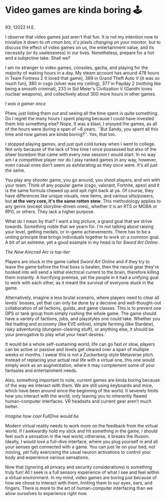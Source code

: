* Video games are kinda boring 🕹

93; 12022 H.E.

I observe that video games just aren't that fun. It is not my intention now to
trivialize it down to /oh cmon bro, it's pixels changing on your monitor/, but to
discuss the effect of video games on us, the entertainment value, and its
necessity (or its uselessness) in our lives. Nonetheless, prepare for a hot and
a subjective take. Shall we?  

I am no stranger to video games, consoles, gacha, and playing for the majority
of waking hours in a day. My steam account has around 478 hours in Team Fortress
2 (I loved that game), 389 in Grand Theft Auto V (it was so much fun), 380 in
csgo (silver was my ceiling), 377 in Payday 2 (nothing like being a smooth
criminal), 233 in Sid Meier's Civilization V (Gandhi loves nuclear weapons), and
collectively about 300 more hours in other games.  

[[sheesh.webp][I was a gamer once]]

Phew, just listing them out and seeing all the time spent is quite something. Do
I regret the many hours I spent playing because I could have invested them into
something else? Nope. It was a blast, I enjoyed the games, as all of the hours
were during a span of ~6 years. ``But Sandy, you spent all this time and now
games are /kinda/ boring?''. Yes, that too.  

I stopped playing games, and just quit cold turkey when I went to college. Not
only because of the lack of free time I once possessed but also of the sheer
boredom that came with every new session I would start. In no way am I a
competitive player nor do I play ranked games in any way, however, even casual
ones don't seem as exhilarating as they once were. It's all just the same.  

You play any shooter game, you go around, you shoot players, and win with your
team. Think of any popular game (csgo, valorant, Fortnite, apex) and it is the
same formula chewed up and spit right back at ya. Of course, they have
differences like unique visuals, new items, and various ults/powers, but *at the
very core, it's the same rotten stew*. This methodology applies to any genre
(except storyline-driven ones), whether it is an RTS or MOBA or RPG, or
others. They lack a higher purpose.  

What do I mean by that? I want a big picture, a grand goal that we strive
towards. Something noble that we yearn for. I'm not talking about raising your
level, getting medals, or in-game achievements. There has to be a uniting
principle that brings individuals together to work on a common goal. A bit of an
extreme, yet a good example in my head is for /Sword Art Online/.  

[[sao.webp][The New Aincrad Arc is top-tier]]

Players are stuck in the game called /Sword Art Online/ and if they try to leave
the game before the final boss is beaten, then the neural gear they're hooked
into will send a lethal electrical current to the brain, therefore killing them
instantly. A horrifying premise, yet the people in it had a unifying goal to
work with each other, as it meant the survival of everyone stuck in the game.  

Alternatively, imagine a less brutal scenario, where players need to clear all
levels' bosses, yet that can only be done by a decisive and well-thought-out
collaboration of all factions, guilds, and game classes. This is to prevent one
DPS or tank group from simply rushing the whole game. The game should have a
variety of factions, jobs, and playstyles one could take. Whether you like
trading and economy (like EVE online), simple farming (like Stardew), risky
adventuring (dungeon-clearing stuff), or anything else, it should be your
prerogative to play what your heart desires.  

It would be a whole self-sustaining world, life can go fast or slow, players can
be active or passive and levels get cleared over a span of multiple weeks or
months. I swear this is not a Zuckerberg-style Metaverse pitch. Instead of
replacing your actual real life with a virtual one, this one would simply work
as an augmentation, where it may complement some of your fantasies and
entertainment needs.   

Also, something important to note, current games are kinda boring because of the
way we interact with them. We are still using keyboards and mice, which have
been around since the beginning of the world. It severely limits how you
interact with the world, only leaving you to inherently flawed human-computer
interfaces. VR headsets and current gear aren’t much better.  

[[nerve.webp][Imagine how cool FullDive would be]]

Modern virtual reality needs to work more on the feedback from the virtual
world. If I awkwardly hold my stick and hit something in the game, I should feel
such a sensation in the real world, otherwise, it breaks the illusion. Ideally,
I would love a full-dive interface, where you plug yourself in and all your
senses get connected with a game. You can just lie on your bed, not moving, yet
fully exercising the usual neuron activations to control your body and
experience various sensations.  

Now that (ignoring all privacy and security considerations) is something truly
fun! All I seek is a full sensory experience of what I see and feel within a
virtual environment. In my mind, video games are boring just because of how we
chose to interact with them, limiting them to our eyes, ears, and fingers. There
is more to the art of human-computer interfacing than we allow ourselves to
experience right now.
